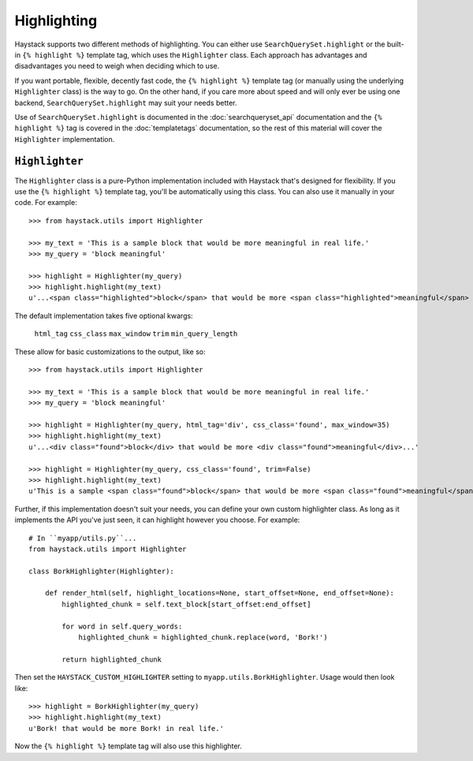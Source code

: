 .. _ref-highlighting:

============
Highlighting
============

Haystack supports two different methods of highlighting. You can either use
``SearchQuerySet.highlight`` or the built-in ``{% highlight %}`` template tag,
which uses the ``Highlighter`` class. Each approach has advantages and
disadvantages you need to weigh when deciding which to use.

If you want portable, flexible, decently fast code, the
``{% highlight %}`` template tag (or manually using the underlying
``Highlighter`` class) is the way to go. On the other hand, if you care more
about speed and will only ever be using one backend,
``SearchQuerySet.highlight`` may suit your needs better.

Use of ``SearchQuerySet.highlight`` is documented in the
:doc:`searchqueryset_api` documentation and the ``{% highlight %}`` tag is
covered in the :doc:`templatetags` documentation, so the rest of this material
will cover the ``Highlighter`` implementation.


``Highlighter``
---------------

The ``Highlighter`` class is a pure-Python implementation included with Haystack
that's designed for flexibility. If you use the ``{% highlight %}`` template
tag, you'll be automatically using this class. You can also use it manually in
your code. For example::

    >>> from haystack.utils import Highlighter
    
    >>> my_text = 'This is a sample block that would be more meaningful in real life.'
    >>> my_query = 'block meaningful'
    
    >>> highlight = Highlighter(my_query)
    >>> highlight.highlight(my_text)
    u'...<span class="highlighted">block</span> that would be more <span class="highlighted">meaningful</span> in real life.'


The default implementation takes five optional kwargs:

    ``html_tag``
    ``css_class``
    ``max_window``
    ``trim``
    ``min_query_length``

These allow for basic customizations to the output, like so::

    >>> from haystack.utils import Highlighter
    
    >>> my_text = 'This is a sample block that would be more meaningful in real life.'
    >>> my_query = 'block meaningful'
    
    >>> highlight = Highlighter(my_query, html_tag='div', css_class='found', max_window=35)
    >>> highlight.highlight(my_text)
    u'...<div class="found">block</div> that would be more <div class="found">meaningful</div>...'

    >>> highlight = Highlighter(my_query, css_class='found', trim=False)
    >>> highlight.highlight(my_text)
    u'This is a sample <span class="found">block</span> that would be more <span class="found">meaningful</span> in real life.'

Further, if this implementation doesn't suit your needs, you can define your own
custom highlighter class. As long as it implements the API you've just seen, it
can highlight however you choose. For example::

    # In ``myapp/utils.py``...
    from haystack.utils import Highlighter
    
    class BorkHighlighter(Highlighter):

        def render_html(self, highlight_locations=None, start_offset=None, end_offset=None):
            highlighted_chunk = self.text_block[start_offset:end_offset]
            
            for word in self.query_words:
                highlighted_chunk = highlighted_chunk.replace(word, 'Bork!')
            
            return highlighted_chunk

Then set the ``HAYSTACK_CUSTOM_HIGHLIGHTER`` setting to
``myapp.utils.BorkHighlighter``. Usage would then look like::

    >>> highlight = BorkHighlighter(my_query)
    >>> highlight.highlight(my_text)
    u'Bork! that would be more Bork! in real life.'

Now the ``{% highlight %}`` template tag will also use this highlighter.
